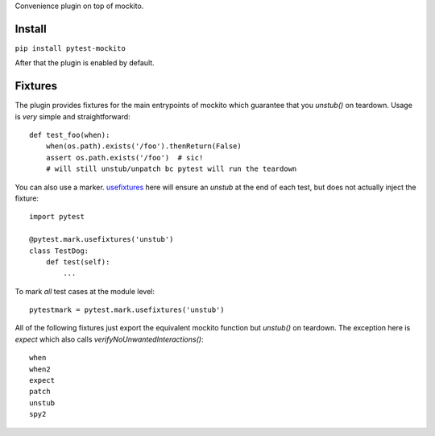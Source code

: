 Convenience plugin on top of mockito.

.. image:: https://travis-ci.org/kaste/pytest-mockito.svg?branch=master
    :target: https://travis-ci.org/kaste/pytest-mockito

Install
=======

``pip install pytest-mockito``

After that the plugin is enabled by default.


Fixtures
========

The plugin provides fixtures for the main entrypoints of mockito which guarantee that you `unstub()` on teardown. Usage is *very* simple and straightforward::


    def test_foo(when):
        when(os.path).exists('/foo').thenReturn(False)
        assert os.path.exists('/foo')  # sic!
        # will still unstub/unpatch bc pytest will run the teardown

You can also use a marker. `usefixtures <http://doc.pytest.org/en/latest/fixture.html#using-fixtures-from-classes-modules-or-projects>`_ here will ensure an `unstub` at the end of each test, but does not actually inject the fixture::

    import pytest

    @pytest.mark.usefixtures('unstub')
    class TestDog:
        def test(self):
            ...

To mark *all* test cases at the module level::

    pytestmark = pytest.mark.usefixtures('unstub')


All of the following fixtures just export the equivalent mockito function but `unstub()` on teardown. The exception here is `expect` which also calls `verifyNoUnwantedInteractions()`::

    when
    when2
    expect
    patch
    unstub
    spy2



